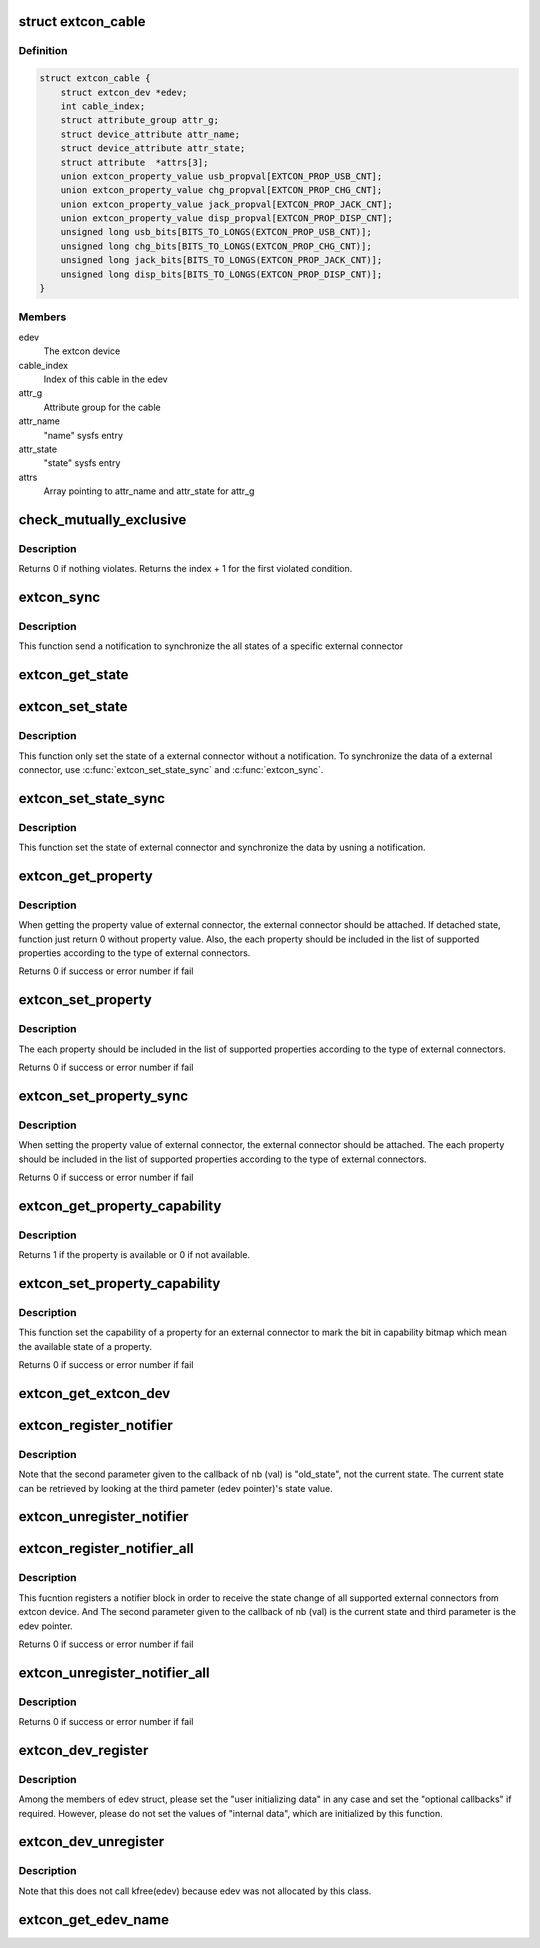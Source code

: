 .. -*- coding: utf-8; mode: rst -*-
.. src-file: drivers/extcon/extcon.c

.. _`extcon_cable`:

struct extcon_cable
===================

.. c:type:: struct extcon_cable

    An internal data for each cable of extcon device.

.. _`extcon_cable.definition`:

Definition
----------

.. code-block:: c

    struct extcon_cable {
        struct extcon_dev *edev;
        int cable_index;
        struct attribute_group attr_g;
        struct device_attribute attr_name;
        struct device_attribute attr_state;
        struct attribute  *attrs[3];
        union extcon_property_value usb_propval[EXTCON_PROP_USB_CNT];
        union extcon_property_value chg_propval[EXTCON_PROP_CHG_CNT];
        union extcon_property_value jack_propval[EXTCON_PROP_JACK_CNT];
        union extcon_property_value disp_propval[EXTCON_PROP_DISP_CNT];
        unsigned long usb_bits[BITS_TO_LONGS(EXTCON_PROP_USB_CNT)];
        unsigned long chg_bits[BITS_TO_LONGS(EXTCON_PROP_CHG_CNT)];
        unsigned long jack_bits[BITS_TO_LONGS(EXTCON_PROP_JACK_CNT)];
        unsigned long disp_bits[BITS_TO_LONGS(EXTCON_PROP_DISP_CNT)];
    }

.. _`extcon_cable.members`:

Members
-------

edev
    The extcon device

cable_index
    Index of this cable in the edev

attr_g
    Attribute group for the cable

attr_name
    "name" sysfs entry

attr_state
    "state" sysfs entry

attrs
    Array pointing to attr_name and attr_state for attr_g

.. _`check_mutually_exclusive`:

check_mutually_exclusive
========================

.. c:function:: int check_mutually_exclusive(struct extcon_dev *edev, u32 new_state)

    Check if new_state violates mutually_exclusive condition.

    :param struct extcon_dev \*edev:
        the extcon device

    :param u32 new_state:
        new cable attach status for \ ``edev``\ 

.. _`check_mutually_exclusive.description`:

Description
-----------

Returns 0 if nothing violates. Returns the index + 1 for the first
violated condition.

.. _`extcon_sync`:

extcon_sync
===========

.. c:function:: int extcon_sync(struct extcon_dev *edev, unsigned int id)

    Synchronize the states for both the attached/detached

    :param struct extcon_dev \*edev:
        the extcon device that has the cable.

    :param unsigned int id:
        *undescribed*

.. _`extcon_sync.description`:

Description
-----------

This function send a notification to synchronize the all states of a
specific external connector

.. _`extcon_get_state`:

extcon_get_state
================

.. c:function:: int extcon_get_state(struct extcon_dev *edev, const unsigned int id)

    Get the state of a external connector.

    :param struct extcon_dev \*edev:
        the extcon device that has the cable.

    :param const unsigned int id:
        the unique id of each external connector in extcon enumeration.

.. _`extcon_set_state`:

extcon_set_state
================

.. c:function:: int extcon_set_state(struct extcon_dev *edev, unsigned int id, bool cable_state)

    Set the state of a external connector. without a notification.

    :param struct extcon_dev \*edev:
        the extcon device that has the cable.

    :param unsigned int id:
        the unique id of each external connector
        in extcon enumeration.

    :param bool cable_state:
        *undescribed*

.. _`extcon_set_state.description`:

Description
-----------

This function only set the state of a external connector without
a notification. To synchronize the data of a external connector,
use \ :c:func:`extcon_set_state_sync`\  and \ :c:func:`extcon_sync`\ .

.. _`extcon_set_state_sync`:

extcon_set_state_sync
=====================

.. c:function:: int extcon_set_state_sync(struct extcon_dev *edev, unsigned int id, bool cable_state)

    Set the state of a external connector with a notification.

    :param struct extcon_dev \*edev:
        the extcon device that has the cable.

    :param unsigned int id:
        the unique id of each external connector
        in extcon enumeration.

    :param bool cable_state:
        *undescribed*

.. _`extcon_set_state_sync.description`:

Description
-----------

This function set the state of external connector and synchronize the data
by usning a notification.

.. _`extcon_get_property`:

extcon_get_property
===================

.. c:function:: int extcon_get_property(struct extcon_dev *edev, unsigned int id, unsigned int prop, union extcon_property_value *prop_val)

    Get the property value of a specific cable.

    :param struct extcon_dev \*edev:
        the extcon device that has the cable.

    :param unsigned int id:
        the unique id of each external connector
        in extcon enumeration.

    :param unsigned int prop:
        the property id among enum extcon_property.

    :param union extcon_property_value \*prop_val:
        the pointer which store the value of property.

.. _`extcon_get_property.description`:

Description
-----------

When getting the property value of external connector, the external connector
should be attached. If detached state, function just return 0 without
property value. Also, the each property should be included in the list of
supported properties according to the type of external connectors.

Returns 0 if success or error number if fail

.. _`extcon_set_property`:

extcon_set_property
===================

.. c:function:: int extcon_set_property(struct extcon_dev *edev, unsigned int id, unsigned int prop, union extcon_property_value prop_val)

    Set the property value of a specific cable.

    :param struct extcon_dev \*edev:
        the extcon device that has the cable.

    :param unsigned int id:
        the unique id of each external connector
        in extcon enumeration.

    :param unsigned int prop:
        the property id among enum extcon_property.

    :param union extcon_property_value prop_val:
        the pointer including the new value of property.

.. _`extcon_set_property.description`:

Description
-----------

The each property should be included in the list of supported properties
according to the type of external connectors.

Returns 0 if success or error number if fail

.. _`extcon_set_property_sync`:

extcon_set_property_sync
========================

.. c:function:: int extcon_set_property_sync(struct extcon_dev *edev, unsigned int id, unsigned int prop, union extcon_property_value prop_val)

    Set the property value of a specific cable

    :param struct extcon_dev \*edev:
        *undescribed*

    :param unsigned int id:
        *undescribed*

    :param unsigned int prop:
        *undescribed*

    :param union extcon_property_value prop_val:
        the pointer including the new value of property.

.. _`extcon_set_property_sync.description`:

Description
-----------

When setting the property value of external connector, the external connector
should be attached. The each property should be included in the list of
supported properties according to the type of external connectors.

Returns 0 if success or error number if fail

.. _`extcon_get_property_capability`:

extcon_get_property_capability
==============================

.. c:function:: int extcon_get_property_capability(struct extcon_dev *edev, unsigned int id, unsigned int prop)

    Get the capability of property of an external connector.

    :param struct extcon_dev \*edev:
        the extcon device that has the cable.

    :param unsigned int id:
        the unique id of each external connector
        in extcon enumeration.

    :param unsigned int prop:
        the property id among enum extcon_property.

.. _`extcon_get_property_capability.description`:

Description
-----------

Returns 1 if the property is available or 0 if not available.

.. _`extcon_set_property_capability`:

extcon_set_property_capability
==============================

.. c:function:: int extcon_set_property_capability(struct extcon_dev *edev, unsigned int id, unsigned int prop)

    Set the capability of a property of an external connector.

    :param struct extcon_dev \*edev:
        the extcon device that has the cable.

    :param unsigned int id:
        the unique id of each external connector
        in extcon enumeration.

    :param unsigned int prop:
        the property id among enum extcon_property.

.. _`extcon_set_property_capability.description`:

Description
-----------

This function set the capability of a property for an external connector
to mark the bit in capability bitmap which mean the available state of
a property.

Returns 0 if success or error number if fail

.. _`extcon_get_extcon_dev`:

extcon_get_extcon_dev
=====================

.. c:function:: struct extcon_dev *extcon_get_extcon_dev(const char *extcon_name)

    Get the extcon device instance from the name

    :param const char \*extcon_name:
        The extcon name provided with \ :c:func:`extcon_dev_register`\ 

.. _`extcon_register_notifier`:

extcon_register_notifier
========================

.. c:function:: int extcon_register_notifier(struct extcon_dev *edev, unsigned int id, struct notifier_block *nb)

    Register a notifiee to get notified by any attach status changes from the extcon.

    :param struct extcon_dev \*edev:
        the extcon device that has the external connecotr.

    :param unsigned int id:
        the unique id of each external connector in extcon enumeration.

    :param struct notifier_block \*nb:
        a notifier block to be registered.

.. _`extcon_register_notifier.description`:

Description
-----------

Note that the second parameter given to the callback of nb (val) is
"old_state", not the current state. The current state can be retrieved
by looking at the third pameter (edev pointer)'s state value.

.. _`extcon_unregister_notifier`:

extcon_unregister_notifier
==========================

.. c:function:: int extcon_unregister_notifier(struct extcon_dev *edev, unsigned int id, struct notifier_block *nb)

    Unregister a notifiee from the extcon device.

    :param struct extcon_dev \*edev:
        the extcon device that has the external connecotr.

    :param unsigned int id:
        the unique id of each external connector in extcon enumeration.

    :param struct notifier_block \*nb:
        a notifier block to be registered.

.. _`extcon_register_notifier_all`:

extcon_register_notifier_all
============================

.. c:function:: int extcon_register_notifier_all(struct extcon_dev *edev, struct notifier_block *nb)

    Register a notifier block for all connectors

    :param struct extcon_dev \*edev:
        the extcon device that has the external connecotr.

    :param struct notifier_block \*nb:
        a notifier block to be registered.

.. _`extcon_register_notifier_all.description`:

Description
-----------

This fucntion registers a notifier block in order to receive the state
change of all supported external connectors from extcon device.
And The second parameter given to the callback of nb (val) is
the current state and third parameter is the edev pointer.

Returns 0 if success or error number if fail

.. _`extcon_unregister_notifier_all`:

extcon_unregister_notifier_all
==============================

.. c:function:: int extcon_unregister_notifier_all(struct extcon_dev *edev, struct notifier_block *nb)

    Unregister a notifier block from extcon.

    :param struct extcon_dev \*edev:
        the extcon device that has the external connecotr.

    :param struct notifier_block \*nb:
        a notifier block to be registered.

.. _`extcon_unregister_notifier_all.description`:

Description
-----------

Returns 0 if success or error number if fail

.. _`extcon_dev_register`:

extcon_dev_register
===================

.. c:function:: int extcon_dev_register(struct extcon_dev *edev)

    Register a new extcon device

    :param struct extcon_dev \*edev:
        the new extcon device (should be allocated before calling)

.. _`extcon_dev_register.description`:

Description
-----------

Among the members of edev struct, please set the "user initializing data"
in any case and set the "optional callbacks" if required. However, please
do not set the values of "internal data", which are initialized by
this function.

.. _`extcon_dev_unregister`:

extcon_dev_unregister
=====================

.. c:function:: void extcon_dev_unregister(struct extcon_dev *edev)

    Unregister the extcon device.

    :param struct extcon_dev \*edev:
        the extcon device instance to be unregistered.

.. _`extcon_dev_unregister.description`:

Description
-----------

Note that this does not call kfree(edev) because edev was not allocated
by this class.

.. _`extcon_get_edev_name`:

extcon_get_edev_name
====================

.. c:function:: const char *extcon_get_edev_name(struct extcon_dev *edev)

    Get the name of the extcon device.

    :param struct extcon_dev \*edev:
        the extcon device

.. This file was automatic generated / don't edit.

